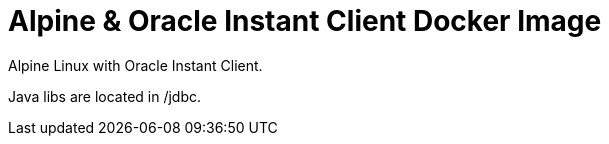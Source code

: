 = Alpine & Oracle Instant Client Docker Image

Alpine Linux with Oracle Instant Client.

Java libs are located in /jdbc.